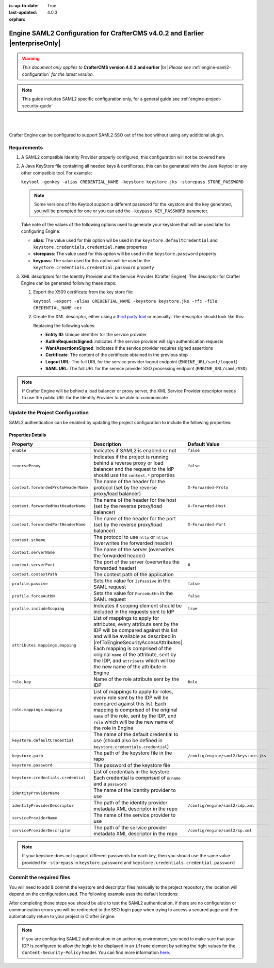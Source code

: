 :is-up-to-date: True
:last-updated: 4.0.3


:orphan:

.. index:: Engine SAML2 Configuration CrafterCMS version 4.0.2 and earlier

.. _engine-saml2-configuration-up-to-4-0-2:

=============================================================================
Engine SAML2 Configuration for CrafterCMS v4.0.2 and Earlier |enterpriseOnly|
=============================================================================

.. warning::

      *This document only applies to* **CrafterCMS version 4.0.2 and earlier** |br|
      *Please see* :ref:`engine-saml2-configuration` *for the latest version.*

.. note:: This guide includes SAML2 specific configuration only, for a general guide see
   :ref:`engine-project-security-guide`

|
|

Crafter Engine can be configured to support SAML2 SSO out of the box without using any additional plugin.

------------
Requirements
------------

#.  A SAML2 compatible Identity Provider properly configured, this configuration will not be covered here
#.  A Java KeyStore file containing all needed keys & certificates, this can be generated with the Java Keytool or any 
    other compatible tool. For example:
    
    ``keytool -genkey -alias CREDENTIAL_NAME -keystore keystore.jks -storepass STORE_PASSWORD``
    
    .. note:: Some versions of the Keytool support a different password for the keystore and the key generated, you
              will be prompted for one or you can add the ``-keypass KEY_PASSWORD`` parameter.

    Take note of the values of the following options used to generate your keystore that will be used later for 
    configuring Engine:

    * **alias**: The value used for this option wil be used in the ``keystore.defaultCredential`` and 
      ``keystore.credentials.credential.name`` properties
    * **storepass**: The value used for this option will be used in the ``keystore.password`` property
    * **keypass**: The value used for this option will be used in the ``keystore.credentials.credential.password`` 
      property
    
#.  XML descriptors for the Identity Provider and the Service Provider (Crafter Engine). The descriptor for Crafter
    Engine can be generated following these steps:
    
    #.  Export the X509 certificate from the key store file:
    
        ``keytool -export -alias CREDENTIAL_NAME -keystore keystore.jks -rfc -file CREDENTIAL_NAME.cer``
    
    #.  Create the XML descriptor, either using a `third party tool <https://www.samltool.com/sp_metadata.php>`_ or
        manually. The descriptor should look like this:
       
        .. code-block:: xml
          :caption: Example SAML 2.0 Service Provider Metadata
          :emphasize-lines: 2,3,7,14,18,20
       
          <?xml version="1.0" encoding="UTF-8" standalone="no"?>
          <md:EntityDescriptor xmlns:md="urn:oasis:names:tc:SAML:2.0:metadata" entityID="<Entity ID>">
            <md:SPSSODescriptor AuthnRequestsSigned="true" WantAssertionsSigned="true" protocolSupportEnumeration="urn:oasis:names:tc:SAML:2.0:protocol">
              <md:KeyDescriptor use="signing">
                <ds:KeyInfo xmlns:ds="http://www.w3.org/2000/09/xmldsig#">
                  <ds:X509Data>
                    <ds:X509Certificate><Certificate></ds:X509Certificate>
                  </ds:X509Data>
                </ds:KeyInfo>
              </md:KeyDescriptor>
              <md:KeyDescriptor use="encryption">
                <ds:KeyInfo xmlns:ds="http://www.w3.org/2000/09/xmldsig#">
                  <ds:X509Data>
                    <ds:X509Certificate><Certificate></ds:X509Certificate>
                  </ds:X509Data>
                </ds:KeyInfo>
              </md:KeyDescriptor>
              <md:SingleLogoutService Binding="urn:oasis:names:tc:SAML:2.0:bindings:HTTP-Redirect" Location="<Logout URL>"/>
              <md:NameIDFormat>urn:oasis:names:tc:SAML:1.1:nameid-format:unspecified</md:NameIDFormat>
              <md:AssertionConsumerService Binding="urn:oasis:names:tc:SAML:2.0:bindings:HTTP-POST" Location="<SAML URL>" index="0" isDefault="true"/>
            </md:SPSSODescriptor>
          </md:EntityDescriptor>
        
        Replacing the following values:
        
        - **Entity ID**: Unique identifier for the service provider
        - **AuthnRequestsSigned**: indicates if the service provider will sign authentication requests
        - **WantAssertionsSigned**: indicates if the service provider requires signed assertions
        - **Certificate**: The content of the certificate obtained in the previous step
        - **Logout URL**: The full URL for the service provider logout endpoint (``ENGINE_URL/saml/logout``)
        - **SAML URL**: The full URL for the service provider SSO processing endpoint (``ENGINE_URL/saml/SSO``)

.. note::
  If Crafter Engine will be behind a load balancer or proxy server, the XML Service Provider descriptor needs to use
  the public URL for the Identity Provider to be able to communicate

--------------------------------
Update the Project Configuration
--------------------------------

SAML2 authentication can be enabled by updating the project configuration to include the following properties:

.. code-block:: xml
  :linenos:
  :caption: Example SAML2 configuration

  <security>
     <saml2>
        <enable>true</enable>
        <reverseProxy>true</reverseProxy>
        <context>
          <forwardedProtoHeaderName>X-Forwarded-Proto</forwardedProtoHeaderName>
          <forwardedHostHeaderName>X-Forwarded-Host</forwardedHostHeaderName>
          <forwardedPortHeaderName>X-Forwarded-Port</forwardedPortHeaderName>
          <scheme>https</scheme>
          <serverName>myproxy</serverName>
          <serverPort>80</serverPort>
          <contextPath>/app</contextPath>
        </context>
        <profile>
          <passive>true</passive>
          <forceAuthN>true</forceAuthN>
          <includeScoping>false</includeScoping>
        </profile>
        <attributes>
          <mappings>
            <mapping>
              <name>DisplayName</name>
              <attribute>fullName</attribute>
            </mapping>
          </mappings>
        </attributes>
        <role>
           <mappings>
              <mapping>
                 <name>editor</name>
                 <role>ROLE_EDITOR</role>
              </mapping>
           </mappings>
        </role>
        <keystore>
           <defaultCredential>my-site</defaultCredential>
           <password>superSecretPassword</password>
           <credentials>
              <credential>
                 <name>my-site</name>
                 <password>anotherSecretPassword</password>
              </credential>
           </credentials>
        </keystore>
        <identityProviderName>My IDP</identityProviderName>
        <serviceProviderName>Crafter Engine</serviceProviderName>
     </saml2>
  </security>

^^^^^^^^^^^^^^^^^^
Properties Details
^^^^^^^^^^^^^^^^^^

.. |refToEngineSecurityAccessAttributes| replace:: :ref:`engine-security-access-attributes`

+------------------------------------+-------------------------------------------+-------------------------------------+
|| Property                          || Description                              || Default Value                      |
+====================================+===========================================+=====================================+
|``enable``                          |Indicates if SAML2 is enabled or not       |``false``                            |
+------------------------------------+-------------------------------------------+-------------------------------------+
|``reverseProxy``                    |Indicates if the project is running behind |``false``                            |
|                                    |a reverse proxy or load balancer and the   |                                     |
|                                    |request to the IdP should use the          |                                     |
|                                    |``context.*`` properties                   |                                     |
+------------------------------------+-------------------------------------------+-------------------------------------+
|``context.forwardedProtoHeaderName``|The name of the header for the protocol    |``X-Forwarded-Proto``                |
|                                    |(set by the reverse proxy/load balancer)   |                                     |
+------------------------------------+-------------------------------------------+-------------------------------------+
|``context.forwardedHostHeaderName`` |The name of the header for the host        |``X-Forwarded-Host``                 |
|                                    |(set by the reverse proxy/load balancer)   |                                     |
+------------------------------------+-------------------------------------------+-------------------------------------+
|``context.forwardedPortHeaderName`` |The name of the header for the port        |``X-Forwarded-Port``                 |
|                                    |(set by the reverse proxy/load balancer)   |                                     |
+------------------------------------+-------------------------------------------+-------------------------------------+
|``context.scheme``                  |The protocol to use ``http`` or ``https``  |                                     |
|                                    |(overwrites the forwarded header)          |                                     |
+------------------------------------+-------------------------------------------+-------------------------------------+
|``context.serverName``              |The name of the server                     |                                     |
|                                    |(overwrites the forwarded header)          |                                     |
+------------------------------------+-------------------------------------------+-------------------------------------+
|``context.serverPort``              |The port of the server                     |``0``                                |
|                                    |(overwrites the forwarded header)          |                                     |
+------------------------------------+-------------------------------------------+-------------------------------------+
|``context.contextPath``             |The context path of the application        |                                     |
+------------------------------------+-------------------------------------------+-------------------------------------+
|``profile.passive``                 |Sets the value for ``IsPassive`` in the    |``false``                            |
|                                    |SAML request                               |                                     |
+------------------------------------+-------------------------------------------+-------------------------------------+
|``profile.forceAuthN``              |Sets the value for ``ForceAuthn`` in the   |``false``                            |
|                                    |SAML request                               |                                     |
+------------------------------------+-------------------------------------------+-------------------------------------+
|``profile.includeScoping``          |Indicates if scoping element should be     |``true``                             |
|                                    |included in the requests sent to IdP       |                                     |
+------------------------------------+-------------------------------------------+-------------------------------------+
|``attributes.mappings.mapping``     |List of mappings to apply for attributes,  |                                     |
|                                    |every attribute sent by the IDP will be    |                                     |
|                                    |compared against this list and will be     |                                     |
|                                    |available as described in                  |                                     |
|                                    ||refToEngineSecurityAccessAttributes|      |                                     |
|                                    |Each mapping is comprised of the original  |                                     |
|                                    |``name`` of the attribute, sent by the IDP,|                                     |
|                                    |and ``attribute`` which will be the new    |                                     |
|                                    |name of the attribute in Engine            |                                     |
+------------------------------------+-------------------------------------------+-------------------------------------+
|``role.key``                        |Name of the role attribute sent by the IDP |``Role``                             |
+------------------------------------+-------------------------------------------+-------------------------------------+
|``role.mappings.mapping``           |List of mappings to apply for roles, every |                                     |
|                                    |role sent by the IDP will be compared      |                                     |
|                                    |against this list. Each mapping is         |                                     |
|                                    |comprised of the original ``name`` of the  |                                     |
|                                    |role, sent by the IDP, and ``role`` which  |                                     |
|                                    |will be the new name of the role in Engine |                                     |
+------------------------------------+-------------------------------------------+-------------------------------------+
|``keystore.defaultCredential``      |The name of the default credential to use  |                                     |
|                                    |(should also be defined in                 |                                     |
|                                    |``keystore.credentials.credential``)       |                                     |                                        
+------------------------------------+-------------------------------------------+-------------------------------------+
|``keystore.path``                   |The path of the keystore file in the repo  |``/config/engine/saml2/keystore.jks``|
+------------------------------------+-------------------------------------------+-------------------------------------+
|``keystore.password``               |The password of the keystore file          |                                     |
+------------------------------------+-------------------------------------------+-------------------------------------+
|``keystore.credentials.credential`` |List of credentials in the keystore. Each  |                                     |
|                                    |credential is comprised of a ``name`` and  |                                     |
|                                    |a ``password``                             |                                     | 
+------------------------------------+-------------------------------------------+-------------------------------------+
|``identityProviderName``            |The name of the identity provider to use   |                                     |
+------------------------------------+-------------------------------------------+-------------------------------------+
|``identityProviderDescriptor``      |The path of the identity provider metadata |``/config/engine/saml2/idp.xml``     |
|                                    |XML descriptor in the repo                 |                                     |
+------------------------------------+-------------------------------------------+-------------------------------------+
|``serviceProviderName``             |The name of the service provider to use    |                                     |
+------------------------------------+-------------------------------------------+-------------------------------------+
|``serviceProviderDescriptor``       |The path of the service provider metadata  |``/config/engine/saml2/sp.xml``      |
|                                    |XML descriptor in the repo                 |                                     |
+------------------------------------+-------------------------------------------+-------------------------------------+

.. note:: If your keystore does not support different passwords for each key, then you should use the same value
          provided for ``-storepass`` in ``keystore.password`` and ``keystore.credentials.credential.password``

-------------------------
Commit the required files
-------------------------

You will need to add & commit the keystore and descriptor files manually to the project repository, the location will
depend on the configuration used. The following example uses the default locations:

.. code-block:: bash
  :linenos:
  :caption: Adding the SAML2 files

  cd <PATH TO PROJECT REPOSITORY>
  mkdir config/engine/saml2
  cp ~/keystore.jks config/engine/saml2/
  cp ~/idp.xml config/engine/saml2/
  cp ~/sp.xml config/engine/saml2
  git add .
  git commit -m "Add SAML2 config files"

After completing those steps you should be able to test the SAML2 authentication, if there are no configuration or
communication errors you will be redirected to the SSO login page when trying to access a secured page and then 
automatically return to your project in Crafter Engine.

.. note::
  If you are configuring SAML2 authentication in an authoring environment, you need to make sure that your IDP is
  configured to allow the login to be displayed in an ``iframe`` element by setting the right values for the 
  ``Content-Security-Policy`` header. You can find more information 
  `here <https://developer.mozilla.org/en-US/docs/Web/HTTP/Headers/Content-Security-Policy>`_.
